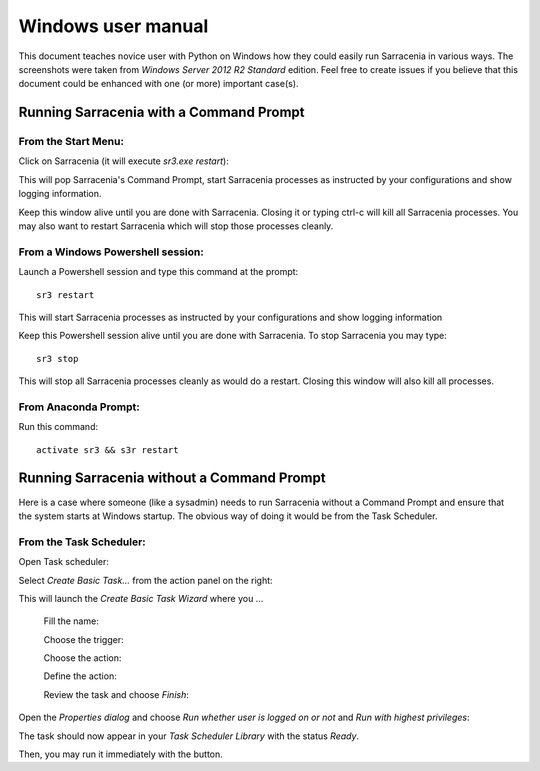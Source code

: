 ===================
Windows user manual
===================

.. no section-numbering::

This document teaches novice user with Python on Windows how they could easily run Sarracenia in various ways. 
The screenshots were taken from *Windows Server 2012 R2 Standard* edition. Feel free to create issues if 
you believe that this document could be enhanced with one (or more) important case(s).


Running Sarracenia with a Command Prompt
----------------------------------------

From the Start Menu:
~~~~~~~~~~~~~~~~~~~~
Click on Sarracenia (it will execute *sr3.exe restart*):

.. image:: Windows/start-menu-1.png

This will pop Sarracenia's Command Prompt, start Sarracenia processes as instructed by your configurations and show logging information.

.. image:: Windows/01_prompt_cmd.png

Keep this window alive until you are done with Sarracenia. Closing it or typing ctrl-c will kill all Sarracenia processes. You may also want to restart Sarracenia which will stop those processes cleanly.

From a Windows Powershell session:
~~~~~~~~~~~~~~~~~~~~~~~~~~~~~~~~~~
Launch a Powershell |powershell| session and type this command at the prompt::

 sr3 restart

.. |powershell| image:: Windows/02_prompt_powershell.png

This will start Sarracenia processes as instructed by your configurations and show logging information

.. image:: Windows/sarra-psprompt.png 

Keep this Powershell session alive until you are done with Sarracenia. To stop Sarracenia you may type::

 sr3 stop

This will stop all Sarracenia processes cleanly as would do a restart. Closing this window will also kill all processes.

From Anaconda Prompt:
~~~~~~~~~~~~~~~~~~~~~
Run this command::

 activate sr3 && s3r restart

Running Sarracenia without a Command Prompt
-------------------------------------------
Here is a case where someone (like a sysadmin) needs to run Sarracenia without a Command Prompt and ensure that the system starts at Windows startup.
The obvious way of doing it would be from the Task Scheduler.

From the Task Scheduler:
~~~~~~~~~~~~~~~~~~~~~~~~
Open Task scheduler:

.. image:: Windows/03_task_scheduler.png

Select *Create Basic Task...* from the action panel on the right:

.. image:: Windows/04_create_basic_task.png

This will launch the *Create Basic Task Wizard* where you ...

 Fill the name:

 .. image:: Windows/05_fill_the_name.png

 Choose the trigger:

 .. image:: Windows/06_choose_trigger.png

 Choose the action:
 
 .. image:: Windows/07_choose_action.png
 
 Define the action:
 
 .. image:: Windows/08_define_action.png
 
 Review the task and choose *Finish*:
 
 .. image:: Windows/09_finish.png
 
Open the *Properties dialog* and choose *Run whether user is logged on or not* and *Run with highest privileges*:
 
.. image:: Windows/10_properties_dialog.png

The task should now appear in your *Task Scheduler Library* with the status *Ready*.

.. image:: Windows/12_task_scheduler_ready.png

Then, you may run it immediately with the |run_action| button.

.. |run_action| image:: Windows/run_action.png
